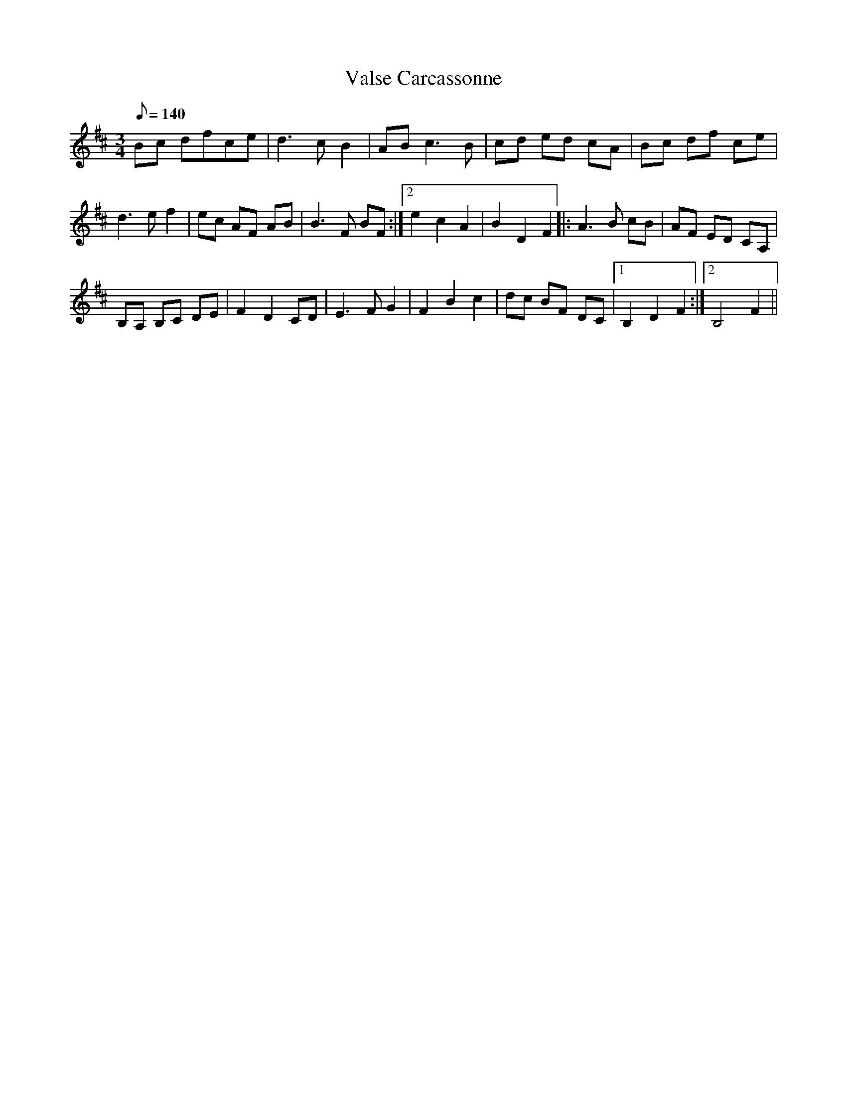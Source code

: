 X:1
T:Valse Carcassonne
M:3/4
L:1/8
Q:140
R:Waltz
K:Bm
Bc dfce|d3 c B2|AB c3 B|cd ed cA|Bc df ce|!d3 e f2|
1ec AF AB|B3 F BF:|2e2 c2 A2 |B2 D2 F2
|:A3 B cB|AF ED CA,|!B,A, B,C DE|F2 D2 CD|
E3 F G2|F2 B2 c2|dc BF DC|1B,2 D2 F2:|2B,4 F2||
